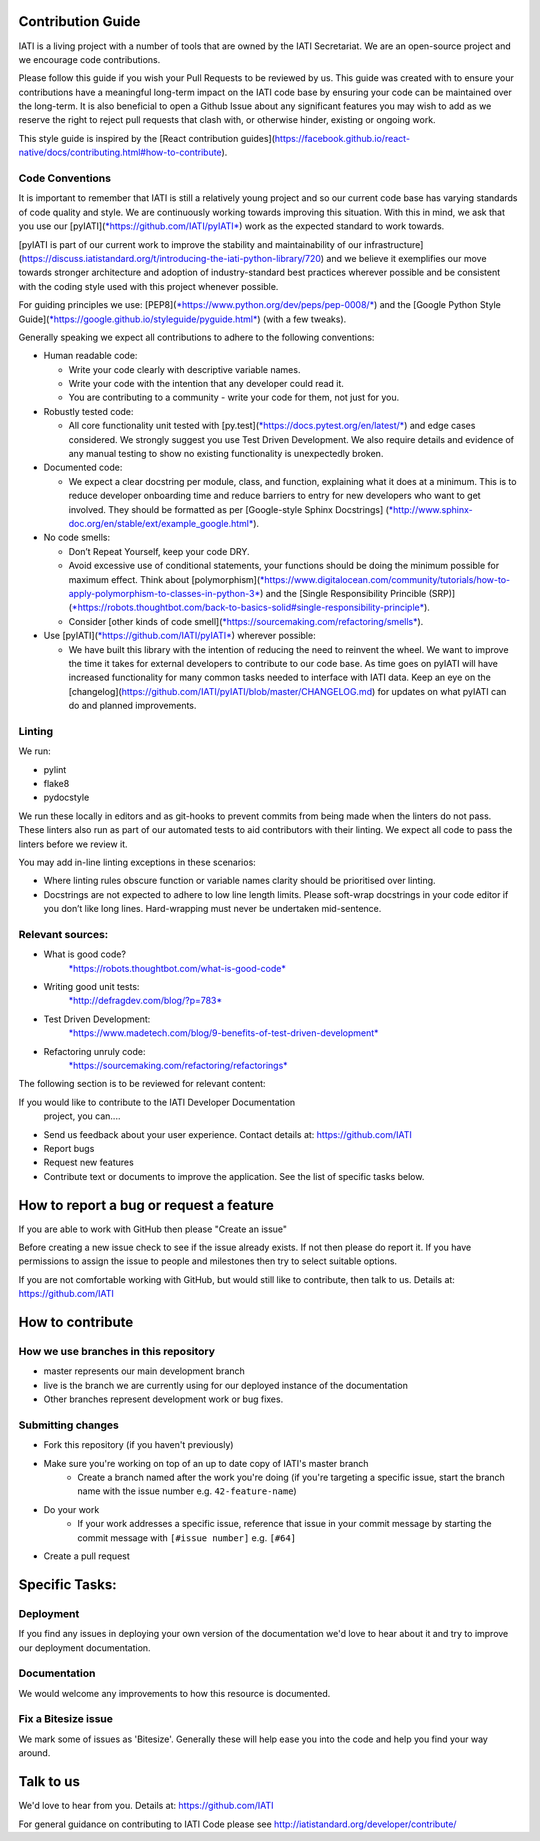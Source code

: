 Contribution Guide
==================

IATI is a living project with a number of tools that are owned by the IATI Secretariat. We are an open-source project and we encourage code contributions.

Please follow this guide if you wish your Pull Requests to be reviewed by us. This guide was created with to ensure your contributions have a meaningful long-term impact on the IATI code base by ensuring your code can be maintained over the long-term. It is also beneficial to open a Github Issue about any significant features you may wish to add as we reserve the right to reject pull requests that clash with, or otherwise hinder, existing or ongoing work.

This style guide is inspired by the [React contribution guides](`<https://facebook.github.io/react-native/docs/contributing.html#how-to-contribute>`__).

Code Conventions
-------------------------

It is important to remember that IATI is still a relatively young project and so our current code base has varying standards of code quality and style. We are continuously working towards improving this situation. With this in mind, we ask that you use our [pyIATI](`*https://github.com/IATI/pyIATI* <https://github.com/IATI/pyIATI>`__) work as the expected standard to work towards.

[pyIATI is part of our current work to improve the stability and maintainability of our
infrastructure](https://discuss.iatistandard.org/t/introducing-the-iati-python-library/720) and we believe it exemplifies our move towards stronger architecture and adoption of industry-standard best practices wherever possible and be consistent with the coding style used with this project whenever possible.

For guiding principles we use: [PEP8](`*https://www.python.org/dev/peps/pep-0008/* <https://www.python.org/dev/peps/pep-0008/>`__) and the [Google Python Style
Guide](\ `*https://google.github.io/styleguide/pyguide.html* <https://google.github.io/styleguide/pyguide.html>`__) (with a few tweaks).

Generally speaking we expect all contributions to adhere to the following conventions:

-  Human readable code:

   - Write your code clearly with descriptive variable names.
   - Write your code with the intention that any developer could read it.
   - You are contributing to a community - write your code for them, not just for you.

-  Robustly tested code:

   -  All core functionality unit tested with [py.test](`*https://docs.pytest.org/en/latest/* <https://docs.pytest.org/en/latest/>`__) and edge cases considered. We strongly suggest you use Test Driven Development. We also require details and evidence of any manual testing to show no existing functionality is unexpectedly broken.

-  Documented code:

   -  We expect a clear docstring per module, class, and function, explaining what it does at a minimum. This is to reduce developer onboarding time and reduce barriers to entry for new developers who want to get involved. They should be formatted as per [Google-style Sphinx Docstrings] (`*http://www.sphinx-doc.org/en/stable/ext/example_google.html* <http://www.sphinx-doc.org/en/stable/ext/example_google.html>`__).

-  No code smells:

   -  Don’t Repeat Yourself, keep your code DRY.

   -  Avoid excessive use of conditional statements, your functions should be doing the minimum possible for maximum effect. Think about [polymorphism](`*https://www.digitalocean.com/community/tutorials/how-to-apply-polymorphism-to-classes-in-python-3* <https://www.digitalocean.com/community/tutorials/how-to-apply-polymorphism-to-classes-in-python-3>`__) and the [Single Responsibility Princible (SRP)](`*https://robots.thoughtbot.com/back-to-basics-solid#single-responsibility-principle* <https://robots.thoughtbot.com/back-to-basics-solid#single-responsibility-principle>`__).

   -  Consider [other kinds of code smell](\ `*https://sourcemaking.com/refactoring/smells* <https://sourcemaking.com/refactoring/smells>`__).

-  Use [pyIATI](`*https://github.com/IATI/pyIATI* <https://github.com/IATI/pyIATI>`__) wherever possible:

   -  We have built this library with the intention of reducing the need to reinvent the wheel. We want to improve the time it takes for external developers to contribute to our code base. As time goes on pyIATI will have increased functionality for many common tasks needed to interface with IATI data. Keep an eye on the [changelog](https://github.com/IATI/pyIATI/blob/master/CHANGELOG.md) for updates on what pyIATI can do and planned improvements.

Linting
---------

We run:

-  pylint

-  flake8

-  pydocstyle

We run these locally in editors and as git-hooks to prevent commits from being made when the linters do not pass. These linters also run as part of our automated tests to aid contributors with their linting. We expect all code to pass the linters before we review it.

You may add in-line linting exceptions in these scenarios:

-  Where linting rules obscure function or variable names clarity should be prioritised over linting.

-  Docstrings are not expected to adhere to low line length limits. Please soft-wrap docstrings in your code editor if you don’t like long lines. Hard-wrapping must never be undertaken mid-sentence.

Relevant sources:
------------------------

-  What is good code?
       `*https://robots.thoughtbot.com/what-is-good-code* <https://robots.thoughtbot.com/what-is-good-code>`__

-  Writing good unit tests:
       `*http://defragdev.com/blog/?p=783* <http://defragdev.com/blog/?p=783>`__

-  Test Driven Development:
       `*https://www.madetech.com/blog/9-benefits-of-test-driven-development* <https://www.madetech.com/blog/9-benefits-of-test-driven-development>`__

-  Refactoring unruly code:
       `*https://sourcemaking.com/refactoring/refactorings* <https://sourcemaking.com/refactoring/refactorings>`__



The following section is to be reviewed for relevant content:



If you would like to contribute to the IATI Developer Documentation
 project, you can....

* Send us feedback about your user experience. Contact details at: https://github.com/IATI
* Report bugs
* Request new features
* Contribute text or documents to improve the application. See the list of specific tasks below.

How to report a bug or request a feature
========================================
If you are able to work with GitHub then please "Create an issue"

Before creating a new issue check to see if the issue already exists. If not then please do report it. If you have permissions to assign the issue to people and milestones then try to select suitable options.

If you are not comfortable working with GitHub, but would still like to contribute, then talk to us.  Details at: https://github.com/IATI


How to contribute
=================

How we use branches in this repository
--------------------------------------

* master represents our main development branch
* live is the branch we are currently using for our deployed instance of the documentation
* Other branches represent development work or bug fixes.

Submitting changes
------------------

* Fork this repository (if you haven't previously)
* Make sure you're working on top of an up to date copy of IATI's master branch
    - Create a branch named after the work you're doing (if you're targeting a specific issue, start the branch name with the issue number e.g. ``42-feature-name``)
* Do your work
    - If your work addresses a specific issue, reference that issue in your commit message by starting the commit message with ``[#issue number]`` e.g. ``[#64]``
* Create a pull request

Specific Tasks:
===============

Deployment
----------
If you find any issues in deploying your own version of the documentation we'd love to hear about it and try to improve our deployment documentation.

Documentation
-------------
We would welcome any improvements to how this resource is documented.

Fix a Bitesize issue
--------------------
We mark some of issues as 'Bitesize'. Generally these will help ease you into the code and help you find your way around.

Talk to us
==========
We'd love to hear from you. Details at: https://github.com/IATI


For general guidance on contributing to IATI Code please see http://iatistandard.org/developer/contribute/
